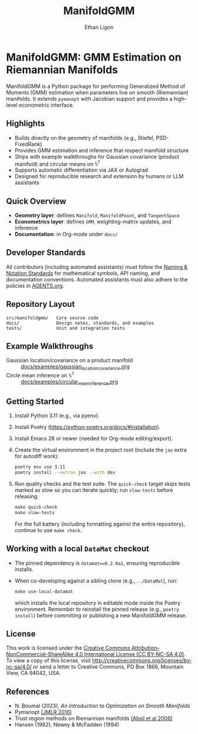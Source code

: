 #+TITLE: ManifoldGMM
#+AUTHOR: Ethan Ligon
#+OPTIONS: toc:nil num:nil

* ManifoldGMM: GMM Estimation on Riemannian Manifolds
ManifoldGMM is a Python package for performing Generalized Method of Moments (GMM)
estimation when parameters live on smooth (Riemannian) manifolds.  It extends
=pymanopt= with Jacobian support and provides a high-level econometric interface.

** Highlights
- Builds directly on the geometry of manifolds (e.g., Stiefel, PSD-FixedRank)
- Provides GMM estimation and inference that respect manifold structure
- Ships with example walkthroughs for Gaussian covariance (product manifold) and circular means on \(\mathbb{S}^1\)
- Supports automatic differentiation via JAX or Autograd
- Designed for reproducible research and extension by humans or LLM assistants

** Quick Overview
- *Geometry layer*: defines =Manifold=, =ManifoldPoint=, and =TangentSpace=
- *Econometrics layer*: defines =GMM=, weighting-matrix updates, and inference
- *Documentation*: in Org-mode under =docs/=

** Developer Standards
All contributors (including automated assistants) must follow the
[[file:docs/standards/naming_notation.org][Naming & Notation Standards]]
for mathematical symbols, API naming, and documentation conventions.
Automated assistants must also adhere to the policies in [[file:AGENTS.org][AGENTS.org]].

** Repository Layout
#+begin_example
src/manifoldgmm/   Core source code
docs/              Design notes, standards, and examples
tests/             Unit and integration tests
#+end_example

** Example Walkthroughs
- Gaussian location/covariance on a product manifold :: [[file:docs/examples/gaussian_location_covariance.org][docs/examples/gaussian_location_covariance.org]]
- Circle mean inference on \(\mathbb{S}^1\) :: [[file:docs/examples/circular_mean_inference.org][docs/examples/circular_mean_inference.org]]

** Getting Started
1. Install Python 3.11 (e.g., via pyenv).
2. Install Poetry (https://python-poetry.org/docs/#installation).
3. Install Emacs 28 or newer (needed for Org-mode editing/export).
4. Create the virtual environment in the project root (include the =jax= extra for autodiff work):
   #+begin_src bash
   poetry env use 3.11
   poetry install --extras jax --with dev
   #+end_src
5. Run quality checks and the test suite.  The =quick-check= target skips tests
   marked as slow so you can iterate quickly; run =slow-tests= before releasing.
   #+begin_src bash
   make quick-check
   make slow-tests
   #+end_src
   For the full battery (including formatting against the entire repository),
   continue to use =make check=.

** Working with a local =DataMat= checkout
- The pinned dependency is =datamat==0.2.0a1=, ensuring reproducible installs.
- When co-developing against a sibling clone (e.g., =../DataMat=), run:
  #+begin_src bash
  make use-local-datamat
  #+end_src
  which installs the local repository in editable mode inside the Poetry
  environment. Remember to reinstall the pinned release (e.g.,
  =poetry install=) before committing or publishing a new ManifoldGMM release.

** License
This work is licensed under the [[file:LICENSE.org][Creative Commons Attribution–NonCommercial–ShareAlike 4.0 International License (CC BY-NC-SA 4.0)]].
To view a copy of this license, visit http://creativecommons.org/licenses/by-nc-sa/4.0/ or send a letter to Creative Commons, PO Box 1866, Mountain View, CA 94042, USA.

** References
- N. Boumal (2023), /An Introduction to Optimization on Smooth Manifolds/
- Pymanopt [[https://jmlr.org/papers/volume17/16-177/16-177.pdf][(JMLR 2016)]]
- Trust region methods on Riemannian manifolds [[https://www.researchgate.net/profile/Christopher-Baker-33/publication/225120009_Trust-Region_Methods_on_Riemannian_Manifolds/links/665ddc91479366623a3a7e25/Trust-Region-Methods-on-Riemannian-Manifolds.pdf][(Absil et al 2006)]]
- Hansen (1982); Newey & McFadden (1994)
